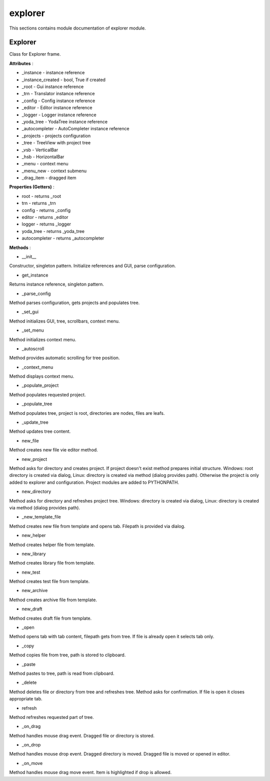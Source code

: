 .. _module_ext_client_core_explorer:

explorer
========

This sections contains module documentation of explorer module.

Explorer
^^^^^^^^

Class for Explorer frame.

**Attributes** :

* _instance - instance reference
* _instance_created - bool, True if created
* _root - Gui instance reference
* _trn - Translator instance reference
* _config - Config instance reference
* _editor - Editor instance reference
* _logger - Logger instance reference
* _yoda_tree - YodaTree instance reference
* _autocompleter - AutoCompleter instance reference
* _projects - projects configuration
* _tree - TreeView with project tree
* _vsb - VerticalBar
* _hsb - HorizontalBar
* _menu - context menu
* _menu_new - context submenu
* _drag_item - dragged item

**Properties (Getters)** :

* root - returns _root
* trn - returns _trn
* config - returns _config
* editor - returns _editor
* logger - returns _logger
* yoda_tree - returns _yoda_tree
* autocompleter - returns _autocompleter

**Methods** :

* __init__

Constructor, singleton pattern. Initialize references and GUI, parse configuration.

* get_instance

Returns instance reference, singleton pattern.

* _parse_config

Method parses configuration, gets projects and populates tree.

* _set_gui

Method initializes GUI, tree, scrollbars, context menu.

* _set_menu

Method initializes context menu.

* _autoscroll

Method provides automatic scrolling for tree position.

* _context_menu

Method displays context menu.

* _populate_project

Method populates requested project.

* _populate_tree

Method populates tree, project is root, directories are nodes, files are leafs.

* _update_tree

Method updates tree content.

* new_file

Method creates new file vie editor method.

* new_project

Method asks for directory and creates project. If project doesn't exist method prepares initial structure.
Windows: root directory is created via dialog, Linux: directory is created via method (dialog provides path).
Otherwise the project is only added to explorer and configuration. Project modules are added to PYTHONPATH.

* new_directory

Method asks for directory and refreshes project tree.
Windows: directory is created via dialog, Linux: directory is created via method (dialog provides path).

* _new_template_file

Method creates new file from template and opens tab. Filepath is provided via dialog.

* new_helper

Method creates helper file from template.

* new_library

Method creates library file from template.

* new_test

Method creates test file from template.

* new_archive

Method creates archive file from template.

* new_draft

Method creates draft file from template.

* _open

Method opens tab with tab content, filepath gets from tree.
If file is already open it selects tab only.

* _copy

Method copies file from tree, path is stored to clipboard.

* _paste

Method pastes to tree, path is read from clipboard.

* _delete

Method deletes file or directory from tree and refreshes tree. Method asks for confirmation.
If file is open it closes appropriate tab.

* refresh

Method refreshes requested part of tree.

* _on_drag

Method handles mouse drag event. Dragged file or directory is stored.

* _on_drop

Method handles mouse drop event. Dragged directory is moved. Dragged file is moved or opened in editor.

* _on_move

Method handles mouse drag move event. Item is highlighted if drop is allowed.
